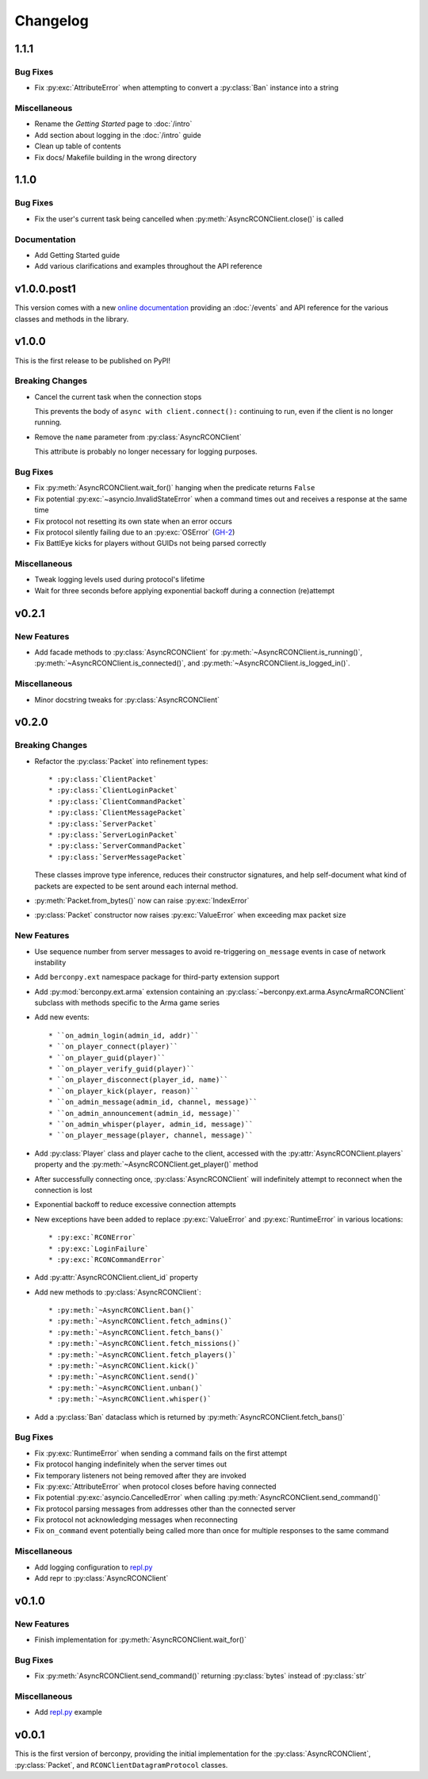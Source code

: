 Changelog
=========

1.1.1
-----

Bug Fixes
^^^^^^^^^

* Fix :py:exc:`AttributeError` when attempting to convert a :py:class:`Ban`
  instance into a string

Miscellaneous
^^^^^^^^^^^^^

* Rename the *Getting Started* page to :doc:`/intro`
* Add section about logging in the :doc:`/intro` guide
* Clean up table of contents
* Fix docs/ Makefile building in the wrong directory

1.1.0
-----

Bug Fixes
^^^^^^^^^

* Fix the user's current task being cancelled when
  :py:meth:`AsyncRCONClient.close()` is called

Documentation
^^^^^^^^^^^^^

* Add Getting Started guide
* Add various clarifications and examples throughout the API reference

v1.0.0.post1
------------

This version comes with a new `online documentation`_ providing an
:doc:`/events` and API reference for the various classes and methods
in the library.

.. _online documentation: https://github.com/thegamecracks/berconpy/commit/82405b5464dce90618d8973dd0c1d5e21f7d96c3

v1.0.0
------

This is the first release to be published on PyPI!

Breaking Changes
^^^^^^^^^^^^^^^^

* Cancel the current task when the connection stops

  This prevents the body of ``async with client.connect():`` continuing to run,
  even if the client is no longer running.

* Remove the ``name`` parameter from :py:class:`AsyncRCONClient`

  This attribute is probably no longer necessary for logging purposes.

Bug Fixes
^^^^^^^^^

* Fix :py:meth:`AsyncRCONClient.wait_for()` hanging when the predicate returns
  ``False``
* Fix potential :py:exc:`~asyncio.InvalidStateError` when a command times out
  and receives a response at the same time
* Fix protocol not resetting its own state when an error occurs
* Fix protocol silently failing due to an :py:exc:`OSError` (`GH-2`_)
* Fix BattlEye kicks for players without GUIDs not being parsed correctly

.. _GH-2: https://github.com/thegamecracks/berconpy/issues/2

Miscellaneous
^^^^^^^^^^^^^

* Tweak logging levels used during protocol's lifetime
* Wait for three seconds before applying exponential backoff during a
  connection (re)attempt

v0.2.1
------

New Features
^^^^^^^^^^^^

* Add facade methods to :py:class:`AsyncRCONClient` for
  :py:meth:`~AsyncRCONClient.is_running()`,
  :py:meth:`~AsyncRCONClient.is_connected()`,
  and :py:meth:`~AsyncRCONClient.is_logged_in()`.

Miscellaneous
^^^^^^^^^^^^^

* Minor docstring tweaks for :py:class:`AsyncRCONClient`

v0.2.0
------

Breaking Changes
^^^^^^^^^^^^^^^^

* Refactor the :py:class:`Packet` into refinement types::

  * :py:class:`ClientPacket`
  * :py:class:`ClientLoginPacket`
  * :py:class:`ClientCommandPacket`
  * :py:class:`ClientMessagePacket`
  * :py:class:`ServerPacket`
  * :py:class:`ServerLoginPacket`
  * :py:class:`ServerCommandPacket`
  * :py:class:`ServerMessagePacket`

  These classes improve type inference, reduces their constructor signatures,
  and help self-document what kind of packets are expected to be sent around
  each internal method.

* :py:meth:`Packet.from_bytes()` now can raise :py:exc:`IndexError`
* :py:class:`Packet` constructor now raises :py:exc:`ValueError`
  when exceeding max packet size

New Features
^^^^^^^^^^^^

* Use sequence number from server messages to avoid re-triggering ``on_message``
  events in case of network instability
* Add ``berconpy.ext`` namespace package for third-party extension support
* Add :py:mod:`berconpy.ext.arma` extension containing an
  :py:class:`~berconpy.ext.arma.AsyncArmaRCONClient` subclass with methods
  specific to the Arma game series

* Add new events::

  * ``on_admin_login(admin_id, addr)``
  * ``on_player_connect(player)``
  * ``on_player_guid(player)``
  * ``on_player_verify_guid(player)``
  * ``on_player_disconnect(player_id, name)``
  * ``on_player_kick(player, reason)``
  * ``on_admin_message(admin_id, channel, message)``
  * ``on_admin_announcement(admin_id, message)``
  * ``on_admin_whisper(player, admin_id, message)``
  * ``on_player_message(player, channel, message)``

* Add :py:class:`Player` class and player cache to the client, accessed with
  the :py:attr:`AsyncRCONClient.players` property
  and the :py:meth:`~AsyncRCONClient.get_player()` method
* After successfully connecting once, :py:class:`AsyncRCONClient`
  will indefinitely attempt to reconnect when the connection is lost
* Exponential backoff to reduce excessive connection attempts

* New exceptions have been added to replace :py:exc:`ValueError`
  and :py:exc:`RuntimeError` in various locations::

  * :py:exc:`RCONError`
  * :py:exc:`LoginFailure`
  * :py:exc:`RCONCommandError`

* Add :py:attr:`AsyncRCONClient.client_id` property

* Add new methods to :py:class:`AsyncRCONClient`::

  * :py:meth:`~AsyncRCONClient.ban()`
  * :py:meth:`~AsyncRCONClient.fetch_admins()`
  * :py:meth:`~AsyncRCONClient.fetch_bans()`
  * :py:meth:`~AsyncRCONClient.fetch_missions()`
  * :py:meth:`~AsyncRCONClient.fetch_players()`
  * :py:meth:`~AsyncRCONClient.kick()`
  * :py:meth:`~AsyncRCONClient.send()`
  * :py:meth:`~AsyncRCONClient.unban()`
  * :py:meth:`~AsyncRCONClient.whisper()`

* Add a :py:class:`Ban` dataclass which is returned by
  :py:meth:`AsyncRCONClient.fetch_bans()`

Bug Fixes
^^^^^^^^^

* Fix :py:exc:`RuntimeError` when sending a command fails on the first attempt
* Fix protocol hanging indefinitely when the server times out
* Fix temporary listeners not being removed after they are invoked
* Fix :py:exc:`AttributeError` when protocol closes before having connected
* Fix potential :py:exc:`asyncio.CancelledError` when calling
  :py:meth:`AsyncRCONClient.send_command()`
* Fix protocol parsing messages from addresses other than the connected server
* Fix protocol not acknowledging messages when reconnecting
* Fix ``on_command`` event potentially being called more than once for
  multiple responses to the same command

Miscellaneous
^^^^^^^^^^^^^

* Add logging configuration to
  `repl.py <https://github.com/thegamecracks/berconpy/blob/v0.2.0/examples/repl.py>`__
* Add repr to :py:class:`AsyncRCONClient`

v0.1.0
------

New Features
^^^^^^^^^^^^

* Finish implementation for :py:meth:`AsyncRCONClient.wait_for()`

Bug Fixes
^^^^^^^^^

* Fix :py:meth:`AsyncRCONClient.send_command()` returning :py:class:`bytes`
  instead of :py:class:`str`

Miscellaneous
^^^^^^^^^^^^^

* Add `repl.py <https://github.com/thegamecracks/berconpy/blob/v0.1.0/examples/repl.py>`__
  example

v0.0.1
------

This is the first version of berconpy, providing the initial implementation
for the :py:class:`AsyncRCONClient`, :py:class:`Packet`, and
``RCONClientDatagramProtocol`` classes.
